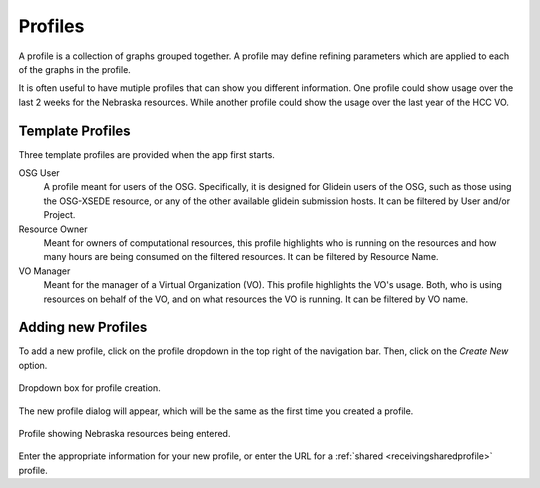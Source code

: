
Profiles
========

A profile is a collection of graphs grouped together.  A profile may define refining parameters which are applied to each of the graphs in the profile.  

It is often useful to have mutiple profiles that can show you different information.  One profile could show usage over the last 2 weeks for the Nebraska resources.  While another profile could show the usage over the last year of the HCC VO.

.. _templateprofiles:

Template Profiles
-----------------

Three template profiles are provided when the app first starts.

OSG User
   A profile meant for users of the OSG.  Specifically, it is designed for Glidein users of the OSG, such as those using the OSG-XSEDE resource, or any of the other available glidein submission hosts.  It can be filtered by User and/or Project.
   
Resource Owner
   Meant for owners of computational resources, this profile highlights who is running on the resources and how many hours are being consumed on the filtered resources.  It can be filtered by Resource Name.
   
VO Manager
   Meant for the manager of a Virtual Organization (VO).  This profile highlights the VO's usage.  Both, who is using resources on behalf of the VO, and on what resources the VO is running.  It can be filtered by VO name.
   

.. _addingprofiles:

Adding new Profiles
-------------------

To add a new profile, click on the profile dropdown in the top right of the navigation bar.  Then, click on the *Create New* option.

.. figure:: images/profileDropdown.png
   :align: center
   
   Dropdown box for profile creation.
   
The new profile dialog will appear, which will be the same as the first time you created a profile.

.. figure:: images/nebraskaProfile.png
   :align: center
   :height: 654
   :width: 606
   :scale: 70 %
   
   Profile showing Nebraska resources being entered.
   
Enter the appropriate information for your new profile, or enter the URL for a :ref:`shared <receivingsharedprofile>` profile.

